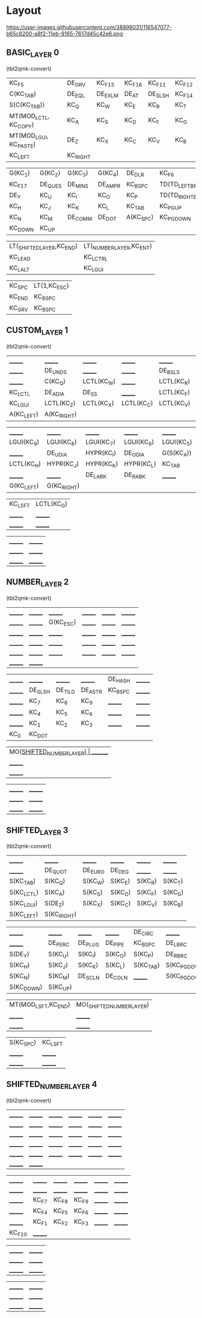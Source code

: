 * Layout

https://user-images.githubusercontent.com/38898031/116547077-b65c8200-a8f2-11eb-9165-7617d45c42e6.png

** BASIC_LAYER 0

(tbl2qmk-convert)
| KC_F5                  | DE_GRV   | KC_F15  | KC_F16 | KC_F11  | KC_F12 |
| C(KC_TAB)              | DE_EQL   | DE_EXLM | DE_AT  | DE_SLSH | KC_F14 |
| S(C(KC_TAB))           | KC_Q     | KC_W    | KC_E   | KC_R    | KC_T   |
| MT(MOD_LCTL, KC_COPY)  | KC_A     | KC_S    | KC_D   | KC_F    | KC_G   |
| MT(MOD_LGUI, KC_PASTE) | DE_Z     | KC_X    | KC_C   | KC_V    | KC_B   |
| KC_LEFT                | KC_RIGHT |         |        |         |        |

| G(KC_1) | G(KC_2) | G(KC_3) | G(KC_4) | DE_DLR    | KC_F6              |
| KC_F17  | DE_QUES | DE_MINS | DE_AMPR | KC_BSPC   | TD(TD_LEFT_BRACE)  |
| DE_Y    | KC_U    | KC_I    | KC_O    | KC_P      | TD(TD_RIGHT_BRACE) |
| KC_H    | KC_J    | KC_K    | KC_L    | KC_TAB    | KC_PGUP            |
| KC_N    | KC_M    | DE_COMM | DE_DOT  | A(KC_SPC) | KC_PGDOWN          |
| KC_DOWN | KC_UP   |         |         |           |                    |

| LT(_SHIFTED_LAYER,KC_END) | LT(_NUMBER_LAYER,KC_ENT) |
| KC_LEAD                   | KC_LCTRL                 |
| KC_LALT                   | KC_LGUI                  |

| KC_SPC | LT(1,KC_ESC) |
| KC_END | KC_BSPC      |
| KC_GRV | KC_BSPC      |

** CUSTOM_LAYER 1
(tbl2qmk-convert)
| _______    | _______     | _______    | _______    | _______    | _______    |
| _______    | DE_UNDS     | _______    | _______    | DE_BSLS    | C(G(KC_A)) |
| _______    | C(KC_Q)     | LCTL(KC_W) | _______    | LCTL(KC_R) | LCTL(KC_T) |
| KC_LCTL    | DE_ADIA     | DE_SS      | _______    | LCTL(KC_F) | _______    |
| KC_LGUI    | LCTL(KC_Z)  | LCTL(KC_X) | LCTL(KC_C) | LCTL(KC_V) | LCTL(KC_B) |
| A(KC_LEFT) | A(KC_RIGHT) |            |            |            |            |

| _______    | _______     | _______    | _______    | _______    | _______ |
| LGUI(KC_9) | LGUI(KC_8)  | LGUI(KC_7) | LGUI(KC_6) | LGUI(KC_5) | _______ |
| _______    | DE_UDIA     | HYPR(KC_I) | DE_ODIA    | G(S(KC_A)) | _______ |
| LCTL(KC_H) | HYPR(KC_J)  | HYPR(KC_K) | HYPR(KC_L) | KC_TAB     | _______ |
| _______    | _______     | DE_LABK    | DE_RABK    | _______    | _______ |
| G(KC_LEFT) | G(KC_RIGHT) |            |            |            |         |

| KC_LSFT | LCTL(KC_G) |
| _______ | _______    |
| _______ | _______    |

| _______ | _______ |
| _______ | _______ |
| _______ | _______ |

** NUMBER_LAYER 2

(tbl2qmk-convert)
| _______ | _______ | _______   | _______ | _______ | _______ |
| _______ | _______ | G(KC_ESC) | _______ | _______ | _______ |
| _______ | _______ | _______   | _______ | _______ | _______ |
| _______ | _______ | _______   | _______ | _______ | _______ |
| _______ | _______ | _______   | _______ | _______ | _______ |
| _______ | _______ |           |         |         |         |

| _______ | _______ | _______ | _______ | DE_HASH  | _______ |
| _______ | DE_SLSH | DE_TILD | DE_ASTR | KC_BSPC  | _______ |
| _______ | KC_7    | KC_8    | KC_9    | _______ | _______ |
| _______ | KC_4    | KC_5    | KC_6    | _______  | _______ |
| _______ | KC_1    | KC_2    | KC_3    | _______  | _______ |
| KC_0    | KC_DOT  |         |         |          |         |

| MO(_SHIFTED_NUMBER_LAYER) | _______ |
| _______                   | _______ |
| _______                   | _______ |

| _______ | _______ |
| _______ | _______ |
| _______ | _______ |



** SHIFTED_LAYER 3

(tbl2qmk-convert)
| _______    | _______     | _______ | _______ | _______ | _______ |
| _______    | DE_QUOT     | DE_EURO | DE_DEG  | _______ | _______ |
| S(KC_TAB)  | S(KC_Q)     | S(KC_W) | S(KC_E) | S(KC_R) | S(KC_T) |
| S(KC_LCTL) | S(KC_A)     | S(KC_S) | S(KC_D) | S(KC_F) | S(KC_G) |
| S(KC_LGUI) | S(DE_Z)     | S(KC_X) | S(KC_C) | S(KC_V) | S(KC_B) |
| S(KC_LEFT) | S(KC_RIGHT) |         |         |         |         |

| _______    | _______  | _______ | _______ | DE_CIRC   | _______      |
| _______    | DE_PERC  | DE_PLUS | DE_PIPE | KC_BSPC   | DE_LBRC      |
| S(DE_Y)    | S(KC_U)  | S(KC_I) | S(KC_O) | S(KC_P)   | DE_RBRC     |
| S(KC_H)    | S(KC_J)  | S(KC_K) | S(KC_L) | S(KC_TAB) | S(KC_PGDOWN) |
| S(KC_N)    | S(KC_M)  | DE_SCLN | DE_COLN | _______   | S(KC_PGDOWN) |
| S(KC_DOWN) | S(KC_UP) |         |         |           |              |

| MT(MOD_LSFT,KC_END) | MO(_SHIFTED_NUMBER_LAYER) |
| _______             | _______                   |
| _______             | _______                   |

| S(KC_SPC) | KC_LSFT |
| _______   | _______ |
| _______   | _______ |

** SHIFTED_NUMBER_LAYER 4

(tbl2qmk-convert)
| _______ | _______  | _______ | _______ | _______ | _______ |
| _______ | _______ | _______ | _______ | _______ | _______ |
| _______ | _______  | _______ | _______ | _______ | _______ |
| _______ | _______  | _______ | _______ | _______ | _______ |
| _______ | _______  | _______ | _______ | _______ | _______ |
| _______ | _______  |         |         |         |         |

| _______ | _______ | _______ | _______ | _______ | _______ |
| _______ | _______ | _______ | _______ | _______ | _______ |
| _______ | KC_F7   | KC_F8   | KC_F9   | _______ | _______ |
| _______ | KC_F4   | KC_F5   | KC_F6   | _______ | _______ |
| _______ | KC_F1   | KC_F2   | KC_F3   | _______ | _______ |
| KC_F10  | _______ |         |         |         |         |

| _______ | _______ |
| _______ | _______ |
| _______ | _______ |

| _______ | _______ |
| _______ | _______ |
| _______ | _______ |


